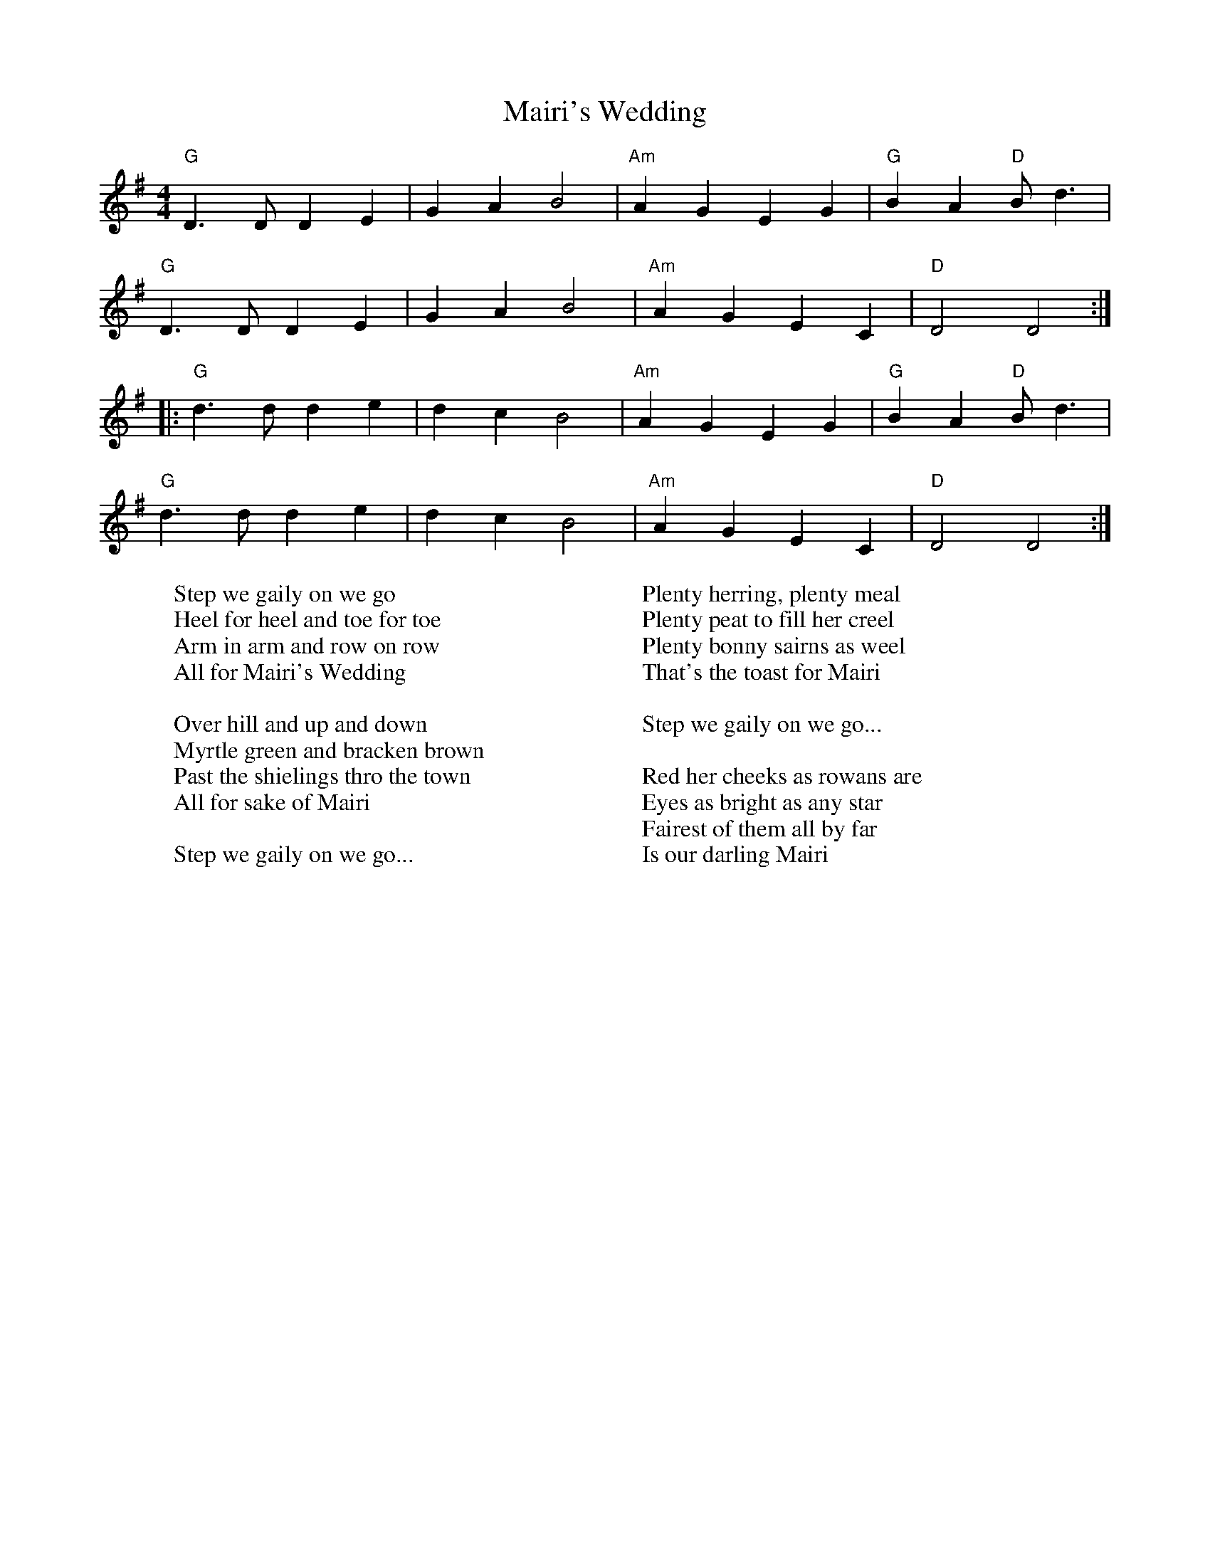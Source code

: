 X:1
T:Mairi's Wedding
M:4/4
L:1/4
K:G
"G"D3/2 D/2 D E | G A B2 | "Am" A G E G | "G"B A "D"B/2 d3/2 | 
"G"D3/2 D/2 D E | G A B2 | "Am" A G E C | "D"D2 D2 :|
|: "G"d3/2 d/2 d e | d c B2 | "Am"A G E G | "G"B A "D"B/2 d3/2 | 
"G"d3/2 d/2 d e | d c B2 | "Am" A G E C | "D"D2 D2 :|]
W:Step we gaily on we go 
W:Heel for heel and toe for toe
W:Arm in arm and row on row 
W:All for Mairi's Wedding
W:
W:Over hill and up and down 
W:Myrtle green and bracken brown
W:Past the shielings thro the town 
W:All for sake of Mairi
W:
W:Step we gaily on we go...
W:
W:Plenty herring, plenty meal
W:Plenty peat to fill her creel
W:Plenty bonny sairns as weel
W:That's the toast for Mairi
W:
W:Step we gaily on we go...
W:
W:Red her cheeks as rowans are
W:Eyes as bright as any star
W:Fairest of them all by far 
W:Is our darling Mairi
W:

%%newpage

X:2
T:Angeline the Baker
M:4/4
L:1/4
K:D
d/2B/2 | "D"A B d3/2 A/2 | "G"B d2 d/2B/2 | "D"A B d/2B/2 A | "Bm"B3 d/2B/2 | 
"D"A B d3/2 e/2 | f e d3/2 e/2 | "Bm"f e "G"d B | "A"A3 :|
|: f/2g/2 | "D"a f "G"e d/2e/2 | "A7"f e "D"d f/2g/2 | a f e d | "Bm"B3/2 B/2 B f/2g/2 | 
"D"a f "G"e d/2e/2 | "A7"f e "Bm"d3/2 e/2 | "Bm"f e "G"d B | "A"A3 z :|
W:
W:Angeline the baker, age of 43
W:Fed her sugar candy, but she still won't marry me
W:Angeline the baker, Angeline I know
W:Should have married Angeline, just twenty years ago
W:
W:Her father was a miller, his name was Uncle Sam
W:I never can forget her, no matter where I am
W:She said couldn't do hard work, because she was not stout
W:Baked the biscuits every day and poured the coffee out
W:
W:Angeline the baker, age of 43
W:Angeline, I love her so, but she won't marry me
W:Angeline the baker, Angeline I know
W:Should have married Angeline, twenty years ago
W:
W:I once bought her a brand new dress, it was neither black nor brown
W:It was the colour of stormy skies, before the rain comes down
W:Sixteen horses in my team, the leader he was blind
W:I dreamed that I was dying, and I saw my Angeline
W:
W:Angeline the baker, age of 43
W:The way I always loved her, beats all you've ever seen
W:Angeline the baker, Angeline I know
W:Should have married Angeline, twenty years ago
W:
W:Angeline is beautiful, Angeline is tall
W:They say she broke her ankle out a-dancing at the ball
W:The last time that I saw her, it was at the county fair
W:Her father ran me almost home and told me to stay there
W:
W:Angeline the baker, age of 43
W:Fed her sugar candy, but she still won't marry me
W:Angeline the baker, Angeline I know
W:Should have married Angeline, twenty years ago

%%newpage

X:3
T:Ramblin' Rover
M:6/8
L:1/8
K:G
D D2E | "G" GGG A2B | A2G- G2d | d2B d2e | e2d- d |
Bd | "C"eee g2f | "G"e2d B2G | "Am"AAB A2G | "D"E3 |
D2E | "G "G2G A2B | A2G- Gdd | d2B d2e | e2d- d |
Bd | "C"e2e g2f | "G"e2d B2G | "Am"ABA "D"G2F | "G "G2 |]
W:
W:Well there's sober men and plenty, and drunkards barely twenty;
W:There are men over ninety that have never yet kissed a girl,
W:But give me a rambling rover, from Orkney down to Dover,
W:We'll roam the country over and together we'll face the world
W:
W:There's many that feign enjoyment from merciless employment
W:Their ambition was this deployment from the minute they left the school
W:And they save and scrape and ponder, while the rest go out and squander, 
W:See the world and rove and wander - and they're happier as a rule.
W:
W:Well there's sober men and plenty...
W:
W:I've roamed through all the nations, to delight in all creation
W:And I've tried a wee sensation where the company did prove kind.
W:When parting was no pleasure, I've drunk another measure
W:To the good friends that we treasure for they always are in our mind.
W:
W:Well there's sober men and plenty...
W:
W:If you're bent with arthritis, your bowels have got colitis
W:You've galloping ballicitus and you're thinking it's time you died.
W:If you've been a man of action, while you're lying there in traction
W:You may gain some satisfaction thinking "Jesus, at least I've tried"
W:
W:Well there's sober men and plenty...

%%newpage

X: 4
T: The Star Of The County Down
R: march
M: 4/4
L: 1/8
K: Amin
E2G2|:"Am"A4AB|A3GA2|"F"c4c2|d3cd2|"C"e2d2c2|A2G2E2|"G"G6-|G2c2B2|
"Am"A4AB|A3GA2|"F"c4c2|d3cd2|"C"e2d2c2|"G"A4G2|"Am"A6-|1 A2E2G2:|2 A4e2||
|:"C"g4e2|e3dc2|"G"d6|d4cd|"Em?"e3dc2|A2G2E2|"F"G6-|G2c2B2|
"Am"A4AB|A3GA2|"F"c4c2|d3cd2|"C"e2d2c2|"G"A4G2|"Am"A6-|1 A4e2:|2 A6||
W:
W:Near Banbridge Town in the County Down
W:One morning last July
W:Down a bóithrín green came a sweet cailín
W:And she smiled as she passed me by
W:She looked so sweet from her two bare feet
W:To the sheen of her nut-brown hair
W:Such a winsome elf, I'm ashamed of myself
W:For to see I was staring there
W:
W:From Bantry Bay up to Derry's Quay
W:From Galway to Dublin Town
W:No maid I've seen like the fair cailín
W:That I met in the County Down
W:
W:As she onward sped, sure I scratched me head
W:And I looked with a feelin' rare
W:And I says, says I, to a passer-by
W:"Who's the maid with the nut-brown hair"?
W:Well, he looked at me and he said to me
W:"That's the gem of Ireland's crown
W:Young Rosie McCann from the banks of the Bann
W:She's the star of the County Down"
W:
W:From Bantry Bay up ...
W:
W:She'd soft brown eyes with a look so shy
W:And a smile like the rose in June
W:And she sang so sweet what a lovely treat
W:As she lilted an Irish tune
W:At the Lammas dance I was in the trance
W:As she whirled with the lads of the town
W:And it broke me heart just to be apart
W:From the star of the County Down
W:
W:From Bantry Bay..
W:
W:At the Harvest Fair, she'll be surely there
W:So I'll dress in me Sunday clothes
W:With me shoes shone bright and me hat cocked right
W:For a smile from the nut brown rose
W:No pipe I'll smoke, no horse I'll yoke
W:'Til me plough is a rust-colored brown
W:And a smiling bride by me own fireside
W:Sits the star of the County Down
W:
W:From Bantry Bay...
W:
X:5
T:Dirty Old Town
M:4/4
L:1/4
K:G clef=treble
D E G | "G"B4- | B A/G/ B G | D4- | D2 B d | "C"e4- | e d/B/ A "G"G | B4- | 
B z e d | "G"B4- | B A/G/ B G | D4- | D2 E/G/ B | "D"A4- | A z A/G/ E |"Em" E4- | E|]
W: I met my love by the gas works wall
W:Dreamed a dream by the old canal
W:I kissed my girl by the factory wall
W:Dirty old town
W:Dirty old town
W:
W:Clouds are drifting across the moon
W:Cats are prowling on their beat
W:Spring's a girl from the streets at night
W:Dirty old town
W:Dirty old town
W:
W:I heard a siren from the docks
W:Saw a train set the night on fire
W:I smelled the spring on the smoky wind
W:Dirty old town
W:Dirty old town
W:
W:I'm gonna make me a good sharp axe
W:Shining steel tempered in the fire
W:I'll chop you down like an old dead tree
W:Dirty old town
W:Dirty old town
W:
W:I met my love by the gas works wall
W:Dreamed a dream by the old canal
W:I kissed my girl by the factory wall
W:Dirty old town
W:Dirty old town
W:
W:Dirty old town
W:Dirty old town
W:
X:6
T:Hard Times in Old England
M:3/4
L:1/4
K:G clef=treble
G3/-A/ | "G"B G A | B G A | B G B | "D"A- G F | "C"G A G |
"D"F E D/D/ | "C"E C E | "G"D2 D | "G"G G D | E E C | "C"D  E C | 
"G"D2 F/G/ | "D"A3/ B/ c | B A F |"G" G3 | D3/ G/ F | "C"E D C | "D"D E F | "G"G3-  | G z2 |] 
W: Come all brother tradesmen that travel along;
W: Oh, pray come and tell me where the trade is all gone.
W: Long time I have travelled and cannot find none,
W: And it's,
W: 
W: Chorus: Oh, the hard times of Old England,
W: In Old England very hard times.
W: 
W: Provisions you buy at the shop, it is true,
W: But, if you've no money, there's none there for you.
W: So, what's a poor man and his family to do?
W: And it's,
W: 
W: [Chorus]
W: 
W: If you go to a shop and you ask for a job,
W: They will answer you there with a shake and a nod;
W: So, that's enough to make a man turn out and rob.
W: And it's,
W: 
W: [Chorus]
W: 
W: You will see the poor tradesman a-walking the street
W: From morning till night, for employment to seek,
W: And scarcely they've got any shoes to their feet.
W: And it's,
W: 
W: [Chorus]
W: 
W: Our soldiers and sailors have just come from war;
W: Been fighting for their Queen and their country, 'tis sure
W: Come home to be starved, better stayed where they were.
W: And it's,
W: 
W: [Chorus]
W: 
W: And now to conclude and to finish my song,
W: Let us hope that these hard times they will not last long;
W: I hope soon to have occasion to alter my song.
W: And it's,
W: Oh, the good times of Old England,
W: In Old En-ge-land jolly good times.
W: 
X: 7
T: Rattlin' Bog
R: polka
M: 4/4
L: 1/8
K: Amaj
AB| "A"c4 c3 B | "D"A2 F2 F3 F | "A"E2 A2 AGAB | "E7" c2 B2 B4 | 
"A"c4 c3 B | "D"A2 F2 F3 F | "E7" E2 e2 e3 d | "A"c2  A2 A2 :|
|: AB | "A" c2 A2 "E7"B2 AB | "A" c2 A2 "E7"B2 AB | "A" c2 e2 e3 d | "A" c2 B2 "E7"B4 | 
"repeat forever" "A"  c2 A2 "E7"B2 AB | "A" c2 A2 "E7"B2 AB |  "A" c2 e2 e3 d |  "A" c2 A2 A2 |
W: I'm not putting words for this, that would be cheating, just get good ig
W:
X:8
T:The Moonshiner
C:
M:3/4
L:1/8
K:G
%
D2 | "G" G2 G2 G2 | B2 G3 F | "Am" E2 E2 E2 | A4 G2 |
"D" F2 F2 F2 | A2 F3 E | D2 E2 C2 | "G" B,4 D2 |
"G" G2 G3 G | B2 G2 F2 | "Am" E2 E3 E | A4 AB |
"D7" c2 A2 B2 | c2 A2 FE | D2 E2 F2 | "G" G4 |]
%
W: I'm a rambler, I'm a gambler, I'm a long way from home
W: And if you don't like me, Well, leave me alone
W: I'll eat when I'm hungry, I'll drink when I'm dry
W: And if moonshine don't kill me, I'll live til I die.
W: 
W: I've been a moonshiner for many a year
W: I've spent all my money on whiskey and beer
W: I'll go to some hol-low and set up my still
W: And I'll make you a gallon for a two dollar bill.
W:
W: W: I'm a rambler, I'm a gambler...
W:
W: I'll go to some grocery, I'll drink with my friends
W: No body to follow me to see what I spend
W: God bless those pretty women, I wish they was mine
W: Their breath is as sweet as the dew on the vine.
W: 
W: I'm a rambler, I'm a gambler...
W:
W: Well its cornbread when I'm hungry, corn liquor when I'm dry
W: And its greenbacks when I'm hard up and religion when I die
W: The world's but a bottle and life's but a dram
W: When the bottle is empty, it ain't worth a damn.
W: 
W: I'm a rambler, I'm a gambler...
W: 
W: I'll go to some hollow in this country,
W: Ten gallons of wash, I can go on a spree,
W: No woman to follow, the world is all mine,
W: And I love none so dear as I love the moonshine.
W: 
W: I'm a rambler, I'm a gambler...
W: 
W: Ah moonshine, dear moonshine, how I love thee,
W: W: You killed my old father, dare you try me?
W: Bless all moonshiners, bless all moonsnine,
W: Their breath smells as sweet as the dew on the vine.
W: 
W: I'm a rambler, I'm a gambler...

X: 9
T: Molly Malone (Cockles And Mussels)
R: waltz
M: 3/4
L: 1/8
K: Gmaj
L:1/4
D|"G"GGG|"Em"G/B3/2G|"Am"AAA|"D"A/c3/2A|"G"BAG|"Bm"dcB|"Am"BAG|"D"A2D|:"G"GGG|
"Em"G/B3/2G|"Am"AAA|"D"A/c3/2A|"G"B/d3/2c|"Bm"B/d3/2c|1 "G"B3/2"D"G/A|"G"G2D:|2 "G"B3/2"D"G/A|"G"G2||
W:
W:In Dublin's fair city
W:Where the girls are so pretty
W:I first set my eyes on sweet Molly Malone
W:As she wheeled her wheel-barrow
W:Through streets broad and narrow
W:Crying, "Cockles and mussels, alive, alive, oh!"
W:
W:Alive, alive, oh
W:Alive, alive, oh
W:Crying "Cockles and mussels, alive, alive, oh"
W:
W:She was a fishmonger
W:And sure 'twas no wonder
W:For so were her father and mother before
W:And they both wheeled their barrows
W:Through streets broad and narrow
W:Crying, "Cockles and mussels, alive, alive, oh!"
W:
W:Alive, alive, oh..
W:
W:But I was a rover
W:And I sailed the seas over
W:So I said goodbye to my Molly Malone
W:And as I was sailing
W:The winds, they were wailing
W:Crying, "Cockles and mussels, alive, alive, oh!"
W:
W:Alive, alive, oh..
W:
W:
W:She died of a fever
W:And no one could save her
W:And that was the end of sweet Molly Malone
W:But her ghost wheels her barrow
W:Through streets broad and narrow
W:Crying, "Cockles and mussels, alive, alive, oh!"
W:
W:Alive, alive, oh..
W:
X:10
T:Bring Us in Real Ale
M:6/8
L:1/8
K:Bm
%
"Em" E2 E F2 G | A2 G F2 E | G2 F D2 E | F3-F2 B, |
D2 D E2 E | F3 D2 D | EG F E2 D | E3-E2 B |
"Em" A2 G F2 E | D2 C B,2 B, | D E2 D2 C | B,3-B,3 |
D2 D E2 E | F2 E D3 | EG F E2 D | "Em" E3-E3 |]
W:
W: Bring us in no brown bread, for that is made of bran,
W: Nor bring us in no white bread, for therein is no grain.
W:
W: But bring us in real ale, real ale,
W: And bring us in real ale.
W: For our blessed Lady's sake, bring us in real ale.
W:
W: Bring us in no beef, for there are many bones,
W: But bring us in good ale, for that goeth down at once.
W: 
W: But bring us in real ale...
W:
W: Bring us in no mutton, for that is seldom lean,
W: Nor bring us in no tripes, for they are seldom clean.
W: 
W: But bring us in real ale...
W:
W: Bring us in no eggs, for there are many shells,
W: But bring us in good ale, and bring us nothing else.
W: 
W: But bring us in real ale...
W:
W: Bring us in no capon's flesh, for that is often dear,
W: Nor bring us in no duck's flesh, for they slobber in the mire.
W: 
W: But bring us in real ale...
W: 
X:11
T: Goodnight Irene
M:3/4
L:1/4
K:D clef=treble 
"D"D3 | "E"E2 D | "A"C2 B, | A,3 | "Em"E3 | "A"F2 E | "D"D3 | "A" z z D | 
"D"F2 F | "D7"E2 D | "G"E2 D | "E" C2 B, | "A"A, E2 | "A7" F2 E | "D"D3 ||
"A" zz A, | "D" D D D | "E" E E D | "A"C E2 | z3 | "Em" E E E | "A"F F E | "D"D3 | 
"A"zz D | "D" F F F | "D7" F E D | "G" E/D/ B,2 | "E" z z/ B,/ B,/B,/ | "A"A, A, D/D/ | "A7" F2 E | "D" D3 |]
W:
W:Irene, goodnight
W:Irene, goodnight
W:Goodnight, Irene
W:Goodnight, Irene
W:I'll see you in my dreams
W:
W:Last Saturday night I got married
W:Me and my wife settled down
W:Now, me and my wife are parted
W:I'm gonna take another stroll downtown
W:
W:Irene, goodnight
W:Irene, goodnight
W:Goodnight, Irene
W:Goodnight, Irene
W:I'll see you in my dreams
W:
W:Sometimes I live in the country
W:Sometimes I live in town
W:Sometimes I take a great notion
W:To jump into the river and drown
W:
W:Irene, goodnight
W:Irene, goodnight
W:Goodnight, Irene
W:Goodnight, Irene
W:I'll see you in my dreams
W:
W:Stop ramblin', stop your gamblin'
W:Stop staying out late at night
W:Go home to your wife and family
W:Stay there by your fireside, bright
W:
W:Irene, goodnight
W:Irene, goodnight
W:Goodnight, Irene
W:Goodnight, Irene
W:I'll see you in my dreams
W:
X: 12
T: The Bonny Ship The Diamond
R: hornpipe
M: 4/4
L: 1/8
K: Dmaj
d|:e2 e2 B2 c2|d3 c B2 dd|e2 e2 B2 c2|d4 z2 dd|
e2 e2 B2 c2|d3 c B2 G2|A2 B2 AG F2|1 E4 z2 dd:|2 E4 E2 F2||
G4 F2 G2|E4 B2 d2|e4 f2 d2|e4 z2 ef|
g2 e2 f2 d2|e2 d2 B3 G|A2 B2 G2 F2| E8|
W:
W:The Diamond is a ship, me lads, for the Davis Strait we're bound
W:The quay it is all garnished with bonnie lasses 'round
W:Captain Thompson gives the orders to sail the ocean wide
W:Where the sun it never sets, me lads, nor darkness dims the sky
W:
W:For it's cheer up me lads, let your hearts never fail
W:For the bonny ship, the Diamond, goes a-fishing for the whale
W:For it's cheer up me lads, let your hearts never fail
W:For the bonny ship, the Diamond, goes a-fishing for the whale
W:
W:Along the quay of Peterhead, the lasses stand around
W:Wi' their shawls all pulled around
W:Their necks and the salt tears runnin' down
W:Well don't you weep, my bonny lass, though you'll be left behind
W:For the rose will bloom on Greenland's ice before we change our mind
W:
W:For it's cheer up me lads...
W:
W:Here's a health to the Resolution (Hey), likewise the Eliza Swan
W:Three cheers to the Battler of Montrose and the Diamond, ship of fame
W:We wear the trousers of the white and the jackets of the blue
W:When we get back to Peterhead, we'll have sweethearts anew
W:
W:For it's cheer up me lads...
W:
W:It will be bright both day and night when Greenland lads come hame
W:Our ship full up with oil, my lads, and money to our name
W:We'll make the cradles for to rock and the blankets for to tear
W:And every lass in Peterhead sing: "Hushabye, my dear"
W:
W:For it's cheer up me lads...
W:
X:13
T:The Royal Forester
M:6/8
L:1/8
K:Ddor
c | "Dm" d2d "Am" ABc | "Dm" d2ef2e | d2c "Am" A2c | "Dm" d3c2d |
"Am" e2d "Dm" d2d | "Am" c2AA2c | "Dm" d2AA2G | "C" G3 G2E |
"Dm" D2D CDD | D2E EFG | A2A "C" GGE | "Dm" D3-D2 :|]
W:
W: 1. I am a forester of this land
W: As you may plainly see,
W: It's the mantle of your maidenhead
W: That I would have from thee.
W: With me ru-ron-rority ri-no-ro-rity 
W: ri-no-ro-rity-an
W:
W: 2. He's taken her by the milk-white hand
W: And by the leylan sleeve,
W: He's lain her down upon her back
W: And asked no man's leave.
W: With me ru-ron-rority ri-no-ro-rity 
W: ri-no-ro-rity-an
W:
W: 3. “Now since you've lain me down young man,
W: You must take me up again,
W: And since you've had your wills of me,
W: Come tell to me your name.”
W: With me ru-ron-rority ri-no-ro-rity 
W: ri-no-ro-rity-an
W:
W: 4. “Some call me Jim, some call me John,
W: Begad it's all the same,
W: But when I'm in the king's high court
W: Erwilian is my name.”
W: With me ru-ron-rority ri-no-ro-rity 
W: ri-no-ro-rity-an
W:
W: 5. She being a good scholar,
W: She's spelt it o'er again,
W: “Erwilian, that's a Latin word,
W: But Willy is your name.”
W: With me ru-ron-rority ri-no-ro-rity 
W: ri-no-ro-rity-an
W:
W: 6. Now when he heard his name pronounced,
W: He mounted his high horse.
W: She's belted up her petticoat
W: And followed with all her force.
W: With me ru-ron-rority ri-no-ro-rity 
W: ri-no-ro-rity-an
W:
W: 7. He rode and she ran
W: A long summer day,
W: Until they came by the river
W: That's commonly called the Tay.
W: With me ru-ron-rority ri-no-ro-rity 
W: ri-no-ro-rity-an
W:
W: 8. “The water, it's too deep, my love,
W: I'm afraid you cannot wade.”
W: But afore he'd ridden his horse well in
W: She was on the other side.
W: With me ru-ron-rority ri-no-ro-rity 
W: ri-no-ro-rity-an
W:
W: 9. She went up to the king's high door,
W: She knocked and she went in,
W: Said, “One of your chancellor's robbed me
W: And he's robbed me right and clean.”
W: With me ru-ron-rority ri-no-ro-rity 
W: ri-no-ro-rity-an
W:
W: 10. “Has he robbed you of your mantle?
W: Has he robbed you of your ring?”
W: “No, he's robbed me of my maidenhead
W: And another I can't find.”
W: With me ru-ron-rority ri-no-ro-rity 
W: ri-no-ro-rity-an
W:
W: 11. “If he be a married man
W: Then hanged he shall be,
W: And if he be a single man
W: He shall marry thee.?”
W: With me ru-ron-rority ri-no-ro-rity 
W: ri-no-ro-rity-an
W:
W: 12. This couple they got married,
W: They live in Huntley town.
W: She's the Earl of Airlie's daughter,
W: And he's the blacksmith's son.
W: With me ru-ron-rority ri-no-ro-rity 
W: ri-no-ro-rity-an
%%newpage

X:14
T: Rosin The Beau
C: Traditional
O: England
R: jig
M: 6/8
L: 1/8
K: Dmaj
A,|"D"DED FED|"D"(F2A2-) A2B|"Bm"AFE DEF|"Em"B,3- B,2A,|
w: I’ve travel-ed all ov-er this world,_ And now to a-no-ther I go. And~I
"D"DED FED|"D"FA2 "G"B3|"D"AFD "A"EFE|"D"D3- D2||
w: know that good quar-ters are wai-ting To wel-come old Ro-sin the Beau.
A|"D"AFA ABc|"G"(d2B d2)B|"Bm"AFE DEF|"Em"B,3- B,2A,|
w: To wel-come old Ro-sin the Beau.__ To wel-come old Ro-sin the Beau. I
"D"DED FED|"D"FA2 "G"B3|"D"AFD "A"EFE|"D"D3- D2|]
w: know that good quar-ters are wai-ting To wel-come old Ro-sin the Beau.
W:
W: When I’m dead and laid out on the counter
W: A voice you will hear from below,
W: Saying "Send down a hogshead of whisky
W: To drink with old Rosin the Beau.
W:
W: To drink with old Rosin the Beau". (x2)
W: Saying "Send down a hogshead of whisky
W: To drink with old Rosin the Beau".
W:
W: Then get a half dozen stout fellows
W: And stack them all up in a row
W: Let them drink out of half gallon bottles
W: To the memory of Rosin the Beau
W:
W: To the memory of Rosin the Beau (x2)
W: Let them drink out of half gallon bottles
W: To the memory of Rosin the Beau
W: 
W: Then get a half dozen stout fellows
W: And let them all stagger and go
W: And dig a great hole in the meadow
W: And in it put Rosin the Beau.
W:
W: 
W: And in it put Rosin the Beau. (x2)
W: And dig a great hole in the meadow
W: And in it put Rosin the Beau.
W:
W: Then get ye a couple of bottles.
W: Put one at me head and me toe.
W: With a diamond ring scratch upon ’em
W: The name of old Rosin the Beau.
W:
W: The name of old Rosin the Beau. (x2)
W: With a diamond ring scratch upon ’em
W: The name of old Rosin the Beau.
W:
W: I feel that old tyrant approaching,
W: That cruel remorseless old foe,
W: And I lift up me glass in his honour.
W: Take a drink with old Rosin the Beau.
W: 
W: Take a drink with old Rosin the Beau. (x2)
W: And I lift up me glass in his honour.
W: Take a drink with old Rosin the Beau.

X:15
T:Beer is Great
C:The Longest Johns
C:arr. by Jupiter
M:4/4
L:1/4
K:Eb
"Eb"G G B z | "Ab"A A c z/ c/ | "Bb"B B c d | "Eb"e B G E |
w:Beer is great, beer is grand, I long to hold one in my hand With
"Eb"G G B G |"Ab"A B c z | "Bb"B B c d | "Eb"e B G E/E/ ||
w:frost-y head and am ber hue, not much that i would-n't  do For a
|:"Eb" G G B z | "Ab" A A c c | "Bb" B B c d  | "Eb" e B G E | 
w:pint of ale or smok-ey stout, beer goes in,  |joy comes out!
w:Beer is great, |beer is swell, I'd throw my mother in~a wish-ing well so
"Eb"G G B G | "Ab" A B c2 | "Bb" B B c d | "Eb" e d e z ||
w:Grab a cask and yank the shive drink 'em up til clos-ing time!
w:I could wish for one pint more; Quaff the drink I do a-dore!
"Cm" c c e c  | "G" d c =B2 | "Cm" c c e c | "G" d c =B B | 
w:Keep your wine It's not for me, keep your rum, I have no need, for
w:Ci-der gin and vod-ka no! Whis-key's good but don't add coke,
"Cm" c c/d/ e c | "Bb" d e "Bb7" f2-  :|
w:Beer is a  wel-come sight to see
w:Ale is a won-drous ma-ster stroke!
"Bb7" f3  G | [M:3/4] "E7" G ^F G | B2 G | "Ab" A G A | c2 A | "Eb" F z F/F/ | F G A | "Eb"  G3 | z2 B |
w: *The world has de-clined the tan-kard and stein, and flocked to the flutes and the shots Our
"Ab" c c c | c3/ d/ e |"Eb" e e e | e2 B/B/ |
w:fa-thers would cry and ex-claim, "Oh god, why?!" We a-
"Ab" c c c | c B3/ c/ | "Bb" B3 | z2 F/F/ |\
w:ban-doned the Rein-heits-ge-bot When the
"Fm" F F G | A z G/F/ | "Cm" G G/ G3/ | G z E/E/ | "Fm"F3/ F/ G | A/ B3/ A | "Cm"G2 z | z2 B |
w: sky, it turns black, and the land, it is parched, and your life be-comes wea-thered and dull, We 
"Ab" c3/ c/ c | c d e | "Eb"e3/ B/ B | "Eb" B z c/d/ | "F7" e c d | e d e | "Bb" f3- | f2 c ||
w:march to the drum of the cask, butt and tun For there's plen-ty of gla-sses to fill!_ 'Cause 
[M:4/4] "Eb" G G B z | "Ab" A A c z | "Bb" B B c d | "Eb" e B G z | 
w:Beer is grand, beer is ace, watch me stick one in my face
G G B G | "Ab" A B c z | "Bb" B B c d | [M:2/4] e B | 
w:Gob-let, glass or plas-tic cup, I don't rea-lly give a...
[M:4/4] "Eb" G G B z | "Ab" A B c2 | "Bb"B B c d | "Eb" e B G z | 
w: Beer is good, if I may, help your hang-ups melt a-way
G G B G | "Ab" A B c2 | "Bb" B B c d | "Eb" [e] [d=A] [e2B2G2] |]
w: Mark my words and mark them well, Beer us great, yes, beer is swell!

X:8
T: Other Songs I need music for
R: polka
M: 2/4
L: 1/8
K: Dmaj
W:Wreck of the Edmund Fitzgerald
W:Cod Liver Oil and Orange Juice
W:Building Up and Tearing England Down
